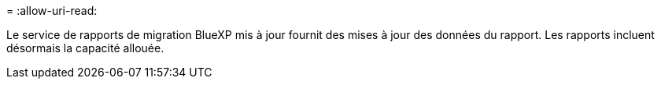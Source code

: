 = 
:allow-uri-read: 


Le service de rapports de migration BlueXP mis à jour fournit des mises à jour des données du rapport.  Les rapports incluent désormais la capacité allouée.
